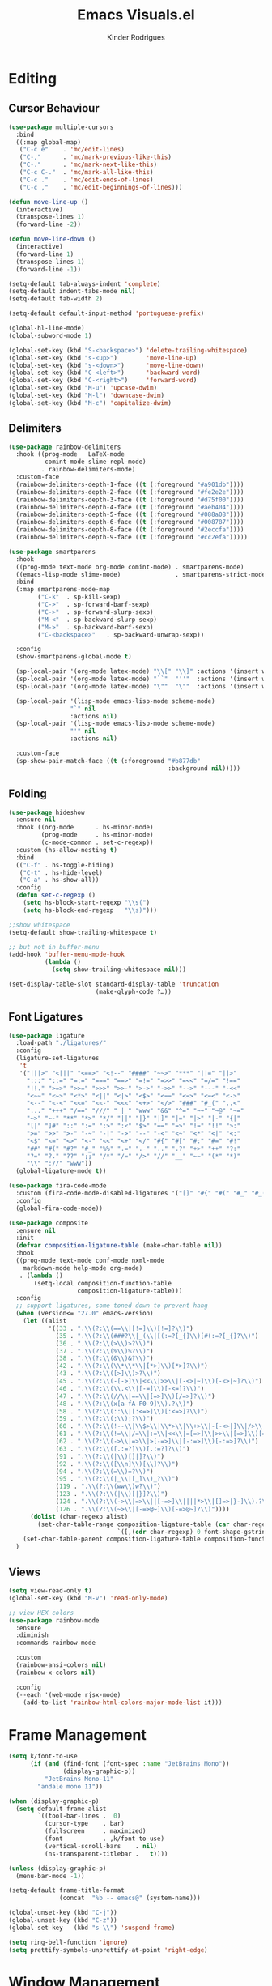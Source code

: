 #+title: Emacs Visuals.el
#+author: Kinder Rodrigues
#+startup: overview
#+property: header-args :comments yes :results silent :tangle "../init-files-c/visuals.el"
#+reveal_theme: night

* Editing
** Cursor Behaviour
#+begin_src emacs-lisp
(use-package multiple-cursors
  :bind
  ((:map global-map)
   ("C-c e"    . 'mc/edit-lines)
   ("C-,"      . 'mc/mark-previous-like-this)
   ("C-."      . 'mc/mark-next-like-this)
   ("C-c C-."  . 'mc/mark-all-like-this)
   ("C-c ."    . 'mc/edit-ends-of-lines)
   ("C-c ,"    . 'mc/edit-beginnings-of-lines)))

(defun move-line-up ()
  (interactive)
  (transpose-lines 1)
  (forward-line -2))

(defun move-line-down ()
  (interactive)
  (forward-line 1)
  (transpose-lines 1)
  (forward-line -1))

(setq-default tab-always-indent 'complete)
(setq-default indent-tabs-mode nil)
(setq-default tab-width 2)

(setq-default default-input-method 'portuguese-prefix)

(global-hl-line-mode)
(global-subword-mode 1)

(global-set-key (kbd "S-<backspace>") 'delete-trailing-whitespace)
(global-set-key (kbd "s-<up>")        'move-line-up)
(global-set-key (kbd "s-<down>")      'move-line-down)
(global-set-key (kbd "C-<left>")      'backward-word)
(global-set-key (kbd "C-<right>")     'forward-word)
(global-set-key (kbd "M-u") 'upcase-dwim)
(global-set-key (kbd "M-l") 'downcase-dwim)
(global-set-key (kbd "M-c") 'capitalize-dwim)
#+end_src
** Delimiters
#+begin_src emacs-lisp
(use-package rainbow-delimiters
  :hook ((prog-mode   LaTeX-mode
          comint-mode slime-repl-mode)
         . rainbow-delimiters-mode)
  :custom-face
  (rainbow-delimiters-depth-1-face ((t (:foreground "#a901db"))))
  (rainbow-delimiters-depth-2-face ((t (:foreground "#fe2e2e"))))
  (rainbow-delimiters-depth-3-face ((t (:foreground "#d75f00"))))
  (rainbow-delimiters-depth-4-face ((t (:foreground "#aeb404"))))
  (rainbow-delimiters-depth-5-face ((t (:foreground "#088a08"))))
  (rainbow-delimiters-depth-6-face ((t (:foreground "#008787"))))
  (rainbow-delimiters-depth-8-face ((t (:foreground "#2eccfa"))))
  (rainbow-delimiters-depth-9-face ((t (:foreground "#cc2efa")))))
#+end_src
#+begin_src emacs-lisp
(use-package smartparens
  :hook
  ((prog-mode text-mode org-mode comint-mode) . smartparens-mode)
  ((emacs-lisp-mode slime-mode)               . smartparens-strict-mode)
  :bind
  (:map smartparens-mode-map
        ("C-k"  . sp-kill-sexp)
        ("C->"  . sp-forward-barf-sexp)
        ("C->"  . sp-forward-slurp-sexp)
        ("M-<"  . sp-backward-slurp-sexp)
        ("M->"  . sp-backward-barf-sexp)
        ("C-<backspace>"   . sp-backward-unwrap-sexp))

  :config
  (show-smartparens-global-mode t)

  (sp-local-pair '(org-mode latex-mode) "\\[" "\\]" :actions '(insert wrap))
  (sp-local-pair '(org-mode latex-mode) "``"  "''"  :actions '(insert wrap))
  (sp-local-pair '(org-mode latex-mode) "\""  "\""  :actions '(insert wrap))

  (sp-local-pair '(lisp-mode emacs-lisp-mode scheme-mode)
                 "`" nil
                 :actions nil)
  (sp-local-pair '(lisp-mode emacs-lisp-mode scheme-mode)
                 "'" nil
                 :actions nil)

  :custom-face
  (sp-show-pair-match-face ((t (:foreground "#b877db"
                                            :background nil)))))
#+end_src
** Folding
#+begin_src emacs-lisp
(use-package hideshow
  :ensure nil
  :hook ((org-mode      . hs-minor-mode)
         (prog-mode     . hs-minor-mode)
         (c-mode-common . set-c-regexp))
  :custom (hs-allow-nesting t)
  :bind
  (("C-f" . hs-toggle-hiding)
   ("C-t" . hs-hide-level)
   ("C-a" . hs-show-all))
  :config
  (defun set-c-regexp ()
    (setq hs-block-start-regexp "\\s(")
    (setq hs-block-end-regexp   "\\s)")))

;;show whitespace
(setq-default show-trailing-whitespace t)

;; but not in buffer-menu
(add-hook 'buffer-menu-mode-hook
          (lambda ()
            (setq show-trailing-whitespace nil)))

(set-display-table-slot standard-display-table 'truncation
                        (make-glyph-code ?…))
#+end_src
** Font Ligatures
#+begin_src emacs-lisp :tangle no
(use-package ligature
  :load-path "./ligatures/"
  :config
  (ligature-set-ligatures
   't
   '("|||>" "<|||" "<==>" "<!--" "####" "~~>" "***" "||=" "||>"
     ":::" "::=" "=:=" "===" "==>" "=!=" "=>>" "=<<" "=/=" "!=="
     "!!." ">=>" ">>=" ">>>" ">>-" ">->" "->>" "-->" "---" "-<<"
     "<~~" "<~>" "<*>" "<||" "<|>" "<$>" "<==" "<=>" "<=<" "<->"
     "<--" "<-<" "<<=" "<<-" "<<<" "<+>" "</>" "###" "#_(" "..<"
     "..." "+++" "/==" "///" "_|_" "www" "&&" "^=" "~~" "~@" "~="
     "~>" "~-" "**" "*>" "*/" "||" "|}" "|]" "|=" "|>" "|-" "{|"
     "[|" "]#" "::" ":=" ":>" ":<" "$>" "==" "=>" "!=" "!!" ">:"
     ">=" ">>" ">-" "-~" "-|" "->" "--" "-<" "<~" "<*" "<|" "<:"
     "<$" "<=" "<>" "<-" "<<" "<+" "</" "#{" "#[" "#:" "#=" "#!"
     "##" "#(" "#?" "#_" "%%" ".=" ".-" ".." ".?" "+>" "++" "?:"
     "?=" "?." "??" ";;" "/*" "/=" "/>" "//" "__" "~~" "(*" "*)"
     "\\" "://" "www"))
  (global-ligature-mode t))
#+end_src
#+begin_src emacs-lisp :tangle no
(use-package fira-code-mode
  :custom (fira-code-mode-disabled-ligatures '("[]" "#{" "#(" "#_" "#_("))
  :config
  (global-fira-code-mode))

#+end_src
#+begin_src emacs-lisp
(use-package composite
  :ensure nil
  :init
  (defvar composition-ligature-table (make-char-table nil))
  :hook
  ((prog-mode text-mode conf-mode nxml-mode
    markdown-mode help-mode org-mode)
   . (lambda ()
       (setq-local composition-function-table
                   composition-ligature-table)))
  :config
  ;; support ligatures, some toned down to prevent hang
  (when (version<= "27.0" emacs-version)
    (let ((alist
           '((33 . ".\\(?:\\(==\\|[!=]\\)[!=]?\\)")
             (35 . ".\\(?:\\(###?\\|_(\\|[(:=?[_{]\\)[#(:=?[_{]?\\)")
             (36 . ".\\(?:\\(>\\)>?\\)")
             (37 . ".\\(?:\\(%\\)%?\\)")
             (38 . ".\\(?:\\(&\\)&?\\)")
             (42 . ".\\(?:\\(\\*\\*\\|[*>]\\)[*>]?\\)")
             (43 . ".\\(?:\\([>]\\)>?\\)")
             (45 . ".\\(?:\\(-[->]\\|<<\\|>>\\|[-<>|~]\\)[-<>|~]?\\)")
             (46 . ".\\(?:\\(\\.<\\|[-=]\\)[-<=]?\\)")
             (47 . ".\\(?:\\(//\\|==\\|[=>]\\)[/=>]?\\)")
             (48 . ".\\(?:\\(x[a-fA-F0-9]\\).?\\)")
             (58 . ".\\(?:\\(::\\|[:<=>]\\)[:<=>]?\\)")
             (59 . ".\\(?:\\(;\\);?\\)")
             (60 . ".\\(?:\\(!--\\|\\$>\\|\\*>\\|\\+>\\|-[-<>|]\\|/>\\|<[-<=]\\|=[<>|]\\|==>?\\||>\\||||?\\|~[>~]\\|[$*+/:<=>|~-]\\)[$*+/:<=>|~-]?\\)")
             (61 . ".\\(?:\\(!=\\|/=\\|:=\\|<<\\|=[=>]\\|>>\\|[=>]\\)[=<>]?\\)")
             (62 . ".\\(?:\\(->\\|=>\\|>[-=>]\\|[-:=>]\\)[-:=>]?\\)")
             (63 . ".\\(?:\\([.:=?]\\)[.:=?]?\\)")
             (91 . ".\\(?:\\(|\\)[]|]?\\)")
             (92 . ".\\(?:\\([\\n]\\)[\\]?\\)")
             (94 . ".\\(?:\\(=\\)=?\\)")
             (95 . ".\\(?:\\(|_\\|[_]\\)_?\\)")
             (119 . ".\\(?:\\(ww\\)w?\\)")
             (123 . ".\\(?:\\(|\\)[|}]?\\)")
             (124 . ".\\(?:\\(->\\|=>\\||[-=>]\\||||*>\\|[]=>|}-]\\).?\\)")
             (126 . ".\\(?:\\(~>\\|[-=>@~]\\)[-=>@~]?\\)"))))
      (dolist (char-regexp alist)
        (set-char-table-range composition-ligature-table (car char-regexp)
                              `([,(cdr char-regexp) 0 font-shape-gstring]))))
    (set-char-table-parent composition-ligature-table composition-function-table))
  )
#+end_src
** Views
#+begin_src emacs-lisp
(setq view-read-only t)
(global-set-key (kbd "M-v") 'read-only-mode)

;; view HEX colors
(use-package rainbow-mode
  :ensure
  :diminish
  :commands rainbow-mode

  :custom
  (rainbow-ansi-colors nil)
  (rainbow-x-colors nil)

  :config
  (--each '(web-mode rjsx-mode)
    (add-to-list 'rainbow-html-colors-major-mode-list it)))
#+end_src

* Frame Management
#+begin_src emacs-lisp
(setq k/font-to-use
      (if (and (find-font (font-spec :name "JetBrains Mono"))
               (display-graphic-p))
          "JetBrains Mono-11"
        "andale mono 11"))

(when (display-graphic-p)
  (setq default-frame-alist
        `((tool-bar-lines .  0)
          (cursor-type    . bar)
          (fullscreen     . maximized)
          (font           . ,k/font-to-use)
          (vertical-scroll-bars    . nil)
          (ns-transparent-titlebar .   t))))

(unless (display-graphic-p)
  (menu-bar-mode -1))

(setq-default frame-title-format
              (concat  "%b -- emacs@" (system-name)))

(global-unset-key (kbd "C-j"))
(global-unset-key (kbd "C-z"))
(global-set-key   (kbd "s-\\") 'suspend-frame)

(setq ring-bell-function 'ignore)
(setq prettify-symbols-unprettify-at-point 'right-edge)
#+end_src

* Window Management
Define a sensible split policy -- taken from [[https://emacs.stackexchange.com/questions/20492/how-can-i-get-a-sensible-split-window-policy][this stack exchange answer]]
#+begin_src emacs-lisp
;; janelas -- buffer
(use-package buffer-move
  :bind
  ("C-x <up>"    . 'buf-move-up)
  ("C-x <left>"  . 'buf-move-left)
  ("C-x <down>"  . 'buf-move-down)
  ("C-x <right>" . 'buf-move-right))

(use-package ace-window
  :ensure t
  :bind ("M-o" . 'ace-window))

(setq split-height-threshold 120
      split-width-threshold 160)

(defun my-split-window-sensibly (&optional window)
  "replacement `split-window-sensibly' function which prefers vertical splits"
  (interactive)
  (let ((window (or window (selected-window))))
    (or (and (window-splittable-p window t)
             (with-selected-window window
               (split-window-right)))
        (and (window-splittable-p window)
             (with-selected-window window
               (split-window-below))))))

(setq split-window-preferred-function #'my-split-window-sensibly)

(add-hook 'text-mode-hook 'visual-line-mode)
(add-hook 'prog-mode-hook 'visual-line-mode)

(global-set-key (kbd "C-c <right>") 'other-window)
(global-set-key (kbd "C-c <left>") '(lambda ()
                                      (interactive)
                                      (other-window -1)))
#+end_src

* Icons
#+begin_src emacs-lisp
(use-package all-the-icons
  :pin melpa
  :config
  (nconc all-the-icons-icon-alist
         '(("\\.jsp$" all-the-icons-fileicon "ejs"
            :height 1.0
            :face all-the-icons-red)
           ("^routes.ts$" all-the-icons-faicon "map-signs"
            :height 1.0
            :face all-the-icons-blue)
           ("\\.tsx?$" all-the-icons-fileicon "typescript"
            :height 0.75
            :v-adjust -0.2
            :face all-the-icons-blue)
           ("\\.r$" all-the-icons-fileicon "R"
            :height 0.75
            :v-adjust -0.2
            :face all-the-icons-blue)
           ("\\.class$" all-the-icons-alltheicon "java"
            :height 0.8
            :v-adjust -0.1
            :face all-the-icons-green)
           ("\\.jar$" all-the-icons-faicon "compress"
            :height 0.8
            :v-adjust -0.1
            :face all-the-icons-green)))
  (nconc all-the-icons-mode-icon-alist
         '((ess-r-mode all-the-icons-fileicon "R"
                       :v-adjust 0.0
                       :face all-the-icons-blue-alt)
           (web-mode all-the-icons-fileicon "regex"
                       :v-adjust 0.0
                       :face all-the-icons-blue-alt))))

#+end_src

* Treemacs
#+begin_src emacs-lisp
(use-package treemacs
  :custom
  (treemacs-python-executable
   "/usr/local/Cellar/python@3.9/3.9.0_5/bin/python3")
  (treemacs-indentation-string         " ")
  (treemacs-collapse-dirs                3)
  (treemacs-display-in-side-window       t)
  (treemacs-width                       25)
  (treemacs-indentation                  2)
  (treemacs-follow-mode                  t)
  (treemacs-filewatch-mode               t)
  (treemacs-silent-refresh               t)

  (treemacs-workspace-switch-cleanup  'all)
  (treemacs-read-string-input 'from-minibuffer)

  :bind ("M-t" . treemacs)
  :config
  (treemacs-fringe-indicator-mode  'always)
  (treemacs-git-mode             'extended)

  (treemacs-create-icon
   :icon (format "  %s\t"
                 (all-the-icons-octicon
                  "file-text"
                  :height 1
                  :v-adjust -0.1
                  :face 'doom-themes-treemacs-file-face))
   :extensions (".project" "gradlew.bat" "pom.xml"))
  )

(use-package treemacs-magit
  :ensure t
  :after magit treemacs)
#+end_src

* Line Numbers
#+begin_src emacs-lisp
(use-package linum-relative
  :hook
  ((prog-mode . linum-relative-mode)
   (org-mode  . linum-relative-mode)
   (TeX-mode  . linum-mode))
  :custom-face
  (linum-relative-current-face ((t (:background nil)))))
#+end_src

* DOOM
** Theme
#+begin_src emacs-lisp
(use-package doom-themes
  :pin melpa
  :custom
  (doom-themes-enable-bold   t)
  (doom-themes-enable-italic t)
  (doom-themes-treemacs-theme "doom-colors")

  :config
  (doom-themes-treemacs-config)
  (doom-themes-org-config))

(load-theme 'doom-nord             t)
;; (load-theme 'doom-snazzy           t)
;; (load-theme 'doom-laserwave        t)
;; (load-theme 'doom-acario-dark      t)
;; (load-theme 'doom-challenger-deep  t)
;; (load-theme 'doom-horizon          t)
;; (load-theme 'doom-gruvbox          t)

(set-face-attribute 'font-lock-keyword-face nil
                    :slant 'italic
                    :height 110
                    :weight 'bold
                    :family "Victor Mono")

#+end_src
** Modeline
#+begin_src emacs-lisp
(use-package doom-modeline
  :defer nil
  :config
  (doom-modeline-mode 1)
  (column-number-mode 1)

  :custom
  (doom-modeline-height                20)
  (doom-modeline-indent-info            t)
  (doom-modeline-major-mode             t)
  (doom-modeline-buffer-encoding        t)
  (doom-modeline-buffer-state-icon      t)
  (doom-modeline-major-mode-color-icon  t)
  (doom-modeline-icon (display-graphic-p))
  (doom-modeline-project-detection       'projectile)
  (doom-modeline-buffer-file-name-style 'buffer-name))

#+end_src

* Org-visuals
#+begin_src emacs-lisp
(use-package org-bullets
  :after (org)
  :custom (org-bullets-bullet-list
           '("◉" "☯" "○" "✸" "✿" "✜" "◆" "▶"))
  :hook (org-mode . org-bullets-mode))
#+end_src

* Package Info
#+begin_src emacs-lisp
(provide 'visuals)
#+end_src
